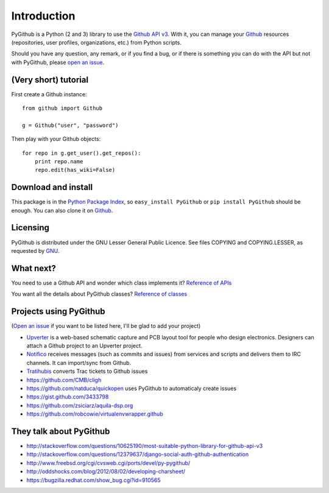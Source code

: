 Introduction
============

PyGithub is a Python (2 and 3) library to use the `Github API v3 <http://developer.github.com/v3>`_.
With it, you can manage your `Github <http://github.com>`_ resources (repositories, user profiles, organizations, etc.) from Python scripts.

Should you have any question, any remark, or if you find a bug,
or if there is something you can do with the API but not with PyGithub,
please `open an issue <https://github.com/jacquev6/PyGithub/issues>`_.

(Very short) tutorial
---------------------

First create a Github instance::

    from github import Github

    g = Github("user", "password")

Then play with your Github objects::

    for repo in g.get_user().get_repos():
        print repo.name
        repo.edit(has_wiki=False)

Download and install
--------------------

This package is in the `Python Package Index <http://pypi.python.org/pypi/PyGithub>`_,
so ``easy_install PyGithub`` or ``pip install PyGithub`` should be enough.
You can also clone it on `Github <http://github.com/jacquev6/PyGithub>`_.

Licensing
---------

PyGithub is distributed under the GNU Lesser General Public Licence.
See files COPYING and COPYING.LESSER, as requested by `GNU <http://www.gnu.org/licenses/gpl-howto.html>`_.

What next?
----------

You need to use a Github API and wonder which class implements it? `Reference of APIs <todo internal link>`_

You want all the details about PyGithub classes? `Reference of classes <todo internal link>`_

Projects using PyGithub
-----------------------

(`Open an issue <https://github.com/jacquev6/PyGithub/issues>`_ if you want to be listed here, I'll be glad to add your project)

* `Upverter <https://upverter.com>`_ is a web-based schematic capture and PCB layout tool for people who design electronics. Designers can attach a Github project to an Upverter project.
* `Notifico <http://n.tkte.ch>`_ receives messages (such as commits and issues) from services and scripts and delivers them to IRC channels. It can import/sync from Github.
* `Tratihubis <http://pypi.python.org/pypi/tratihubis/>`_ converts Trac tickets to Github issues
* https://github.com/CMB/cligh
* https://github.com/natduca/quickopen uses PyGithub to automaticaly create issues
* https://gist.github.com/3433798
* https://github.com/zsiciarz/aquila-dsp.org
* https://github.com/robcowie/virtualenvwrapper.github

They talk about PyGithub
------------------------

* http://stackoverflow.com/questions/10625190/most-suitable-python-library-for-github-api-v3
* http://stackoverflow.com/questions/12379637/django-social-auth-github-authentication
* http://www.freebsd.org/cgi/cvsweb.cgi/ports/devel/py-pygithub/
* http://oddshocks.com/blog/2012/08/02/developing-charsheet/
* https://bugzilla.redhat.com/show_bug.cgi?id=910565
